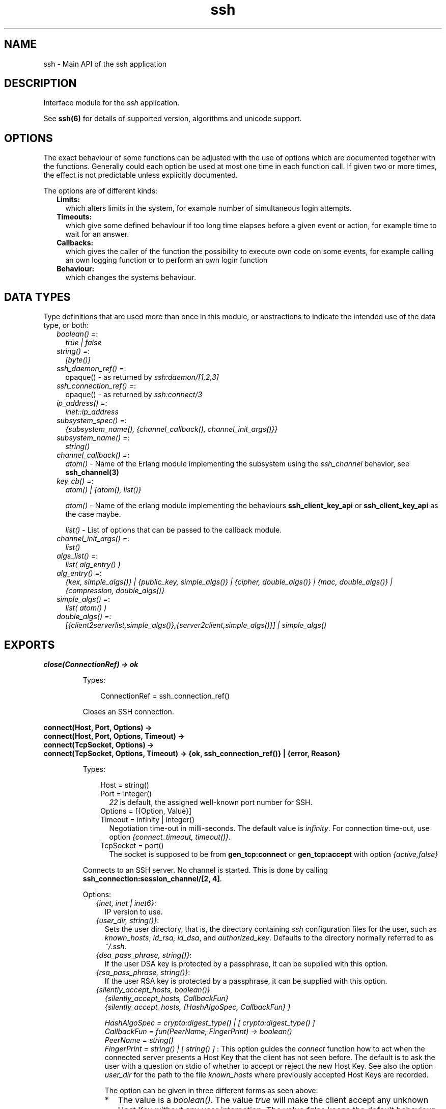 .TH ssh 3 "ssh 4.4" "Ericsson AB" "Erlang Module Definition"
.SH NAME
ssh \- Main API of the ssh application
.SH DESCRIPTION
.LP
Interface module for the \fIssh\fR\& application\&.
.LP
See \fBssh(6)\fR\& for details of supported version, algorithms and unicode support\&.
.SH "OPTIONS"

.LP
The exact behaviour of some functions can be adjusted with the use of options which are documented together with the functions\&. Generally could each option be used at most one time in each function call\&. If given two or more times, the effect is not predictable unless explicitly documented\&.
.LP
The options are of different kinds:
.RS 2
.TP 2
.B
Limits:
which alters limits in the system, for example number of simultaneous login attempts\&.
.TP 2
.B
Timeouts:
which give some defined behaviour if too long time elapses before a given event or action, for example time to wait for an answer\&.
.TP 2
.B
Callbacks:
which gives the caller of the function the possibility to execute own code on some events, for example calling an own logging function or to perform an own login function
.TP 2
.B
Behaviour:
which changes the systems behaviour\&.
.RE
.SH "DATA TYPES"

.LP
Type definitions that are used more than once in this module, or abstractions to indicate the intended use of the data type, or both:
.RS 2
.TP 2
.B
\fIboolean() =\fR\&:
\fItrue | false\fR\&
.TP 2
.B
\fIstring() =\fR\&:
\fI[byte()]\fR\&
.TP 2
.B
\fIssh_daemon_ref() =\fR\&:
opaque() - as returned by \fIssh:daemon/[1,2,3]\fR\&
.TP 2
.B
\fIssh_connection_ref() =\fR\&:
opaque() - as returned by \fIssh:connect/3\fR\&
.TP 2
.B
\fIip_address() =\fR\&:
\fIinet::ip_address\fR\&
.TP 2
.B
\fIsubsystem_spec() =\fR\&:
\fI{subsystem_name(), {channel_callback(), channel_init_args()}}\fR\&
.TP 2
.B
\fIsubsystem_name() =\fR\&:
\fIstring()\fR\&
.TP 2
.B
\fIchannel_callback() =\fR\&:
\fIatom()\fR\& - Name of the Erlang module implementing the subsystem using the \fIssh_channel\fR\& behavior, see \fBssh_channel(3)\fR\&
.TP 2
.B
\fIkey_cb() =\fR\&:
\fIatom() | {atom(), list()}\fR\&
.RS 2
.LP
\fIatom()\fR\& - Name of the erlang module implementing the behaviours \fBssh_client_key_api\fR\& or \fBssh_client_key_api\fR\& as the case maybe\&.
.RE
.RS 2
.LP
\fIlist()\fR\& - List of options that can be passed to the callback module\&.
.RE
.TP 2
.B
\fIchannel_init_args() =\fR\&:
\fIlist()\fR\&
.TP 2
.B
\fIalgs_list() =\fR\&:
\fIlist( alg_entry() )\fR\&
.TP 2
.B
\fIalg_entry() =\fR\&:
\fI{kex, simple_algs()} | {public_key, simple_algs()} | {cipher, double_algs()} | {mac, double_algs()} | {compression, double_algs()}\fR\&
.TP 2
.B
\fIsimple_algs() =\fR\&:
\fIlist( atom() )\fR\&
.TP 2
.B
\fIdouble_algs() =\fR\&:
\fI[{client2serverlist,simple_algs()},{server2client,simple_algs()}] | simple_algs()\fR\&
.RE
.SH EXPORTS
.LP
.B
close(ConnectionRef) -> ok 
.br
.RS
.LP
Types:

.RS 3
ConnectionRef = ssh_connection_ref()
.br
.RE
.RE
.RS
.LP
Closes an SSH connection\&.
.RE
.LP
.B
connect(Host, Port, Options) -> 
.br
.B
connect(Host, Port, Options, Timeout) -> 
.br
.B
connect(TcpSocket, Options) -> 
.br
.B
connect(TcpSocket, Options, Timeout) -> {ok, ssh_connection_ref()} | {error, Reason}
.br
.RS
.LP
Types:

.RS 3
Host = string()
.br
Port = integer()
.br
.RS 2
\fI22\fR\& is default, the assigned well-known port number for SSH\&.
.RE
Options = [{Option, Value}]
.br
Timeout = infinity | integer()
.br
.RS 2
Negotiation time-out in milli-seconds\&. The default value is \fIinfinity\fR\&\&. For connection time-out, use option \fI{connect_timeout, timeout()}\fR\&\&.
.RE
TcpSocket = port()
.br
.RS 2
The socket is supposed to be from \fBgen_tcp:connect\fR\& or \fBgen_tcp:accept\fR\& with option \fI{active,false}\fR\&
.RE
.RE
.RE
.RS
.LP
Connects to an SSH server\&. No channel is started\&. This is done by calling \fB ssh_connection:session_channel/[2, 4]\fR\&\&.
.LP
Options:
.RS 2
.TP 2
.B
\fI{inet, inet | inet6}\fR\&:
IP version to use\&.
.TP 2
.B
\fI{user_dir, string()}\fR\&:
Sets the user directory, that is, the directory containing \fIssh\fR\& configuration files for the user, such as \fIknown_hosts\fR\&, \fIid_rsa, id_dsa\fR\&, and \fIauthorized_key\fR\&\&. Defaults to the directory normally referred to as \fI~/\&.ssh\fR\&\&.
.TP 2
.B
\fI{dsa_pass_phrase, string()}\fR\&:
If the user DSA key is protected by a passphrase, it can be supplied with this option\&.
.TP 2
.B
\fI{rsa_pass_phrase, string()}\fR\&:
If the user RSA key is protected by a passphrase, it can be supplied with this option\&.
.TP 2
.B
\fI{silently_accept_hosts, boolean()}\fR\&
.br
\fI{silently_accept_hosts, CallbackFun}\fR\&
.br
\fI{silently_accept_hosts, {HashAlgoSpec, CallbackFun} }\fR\&
.br

.br
\fIHashAlgoSpec = crypto:digest_type() | [ crypto:digest_type() ] \fR\&
.br
\fICallbackFun = fun(PeerName, FingerPrint) -> boolean()\fR\&
.br
\fIPeerName = string()\fR\&
.br
\fIFingerPrint = string() | [ string() ] \fR\&:
This option guides the \fIconnect\fR\& function how to act when the connected server presents a Host Key that the client has not seen before\&. The default is to ask the user with a question on stdio of whether to accept or reject the new Host Key\&. See also the option \fB\fIuser_dir\fR\&\fR\& for the path to the file \fIknown_hosts\fR\& where previously accepted Host Keys are recorded\&.
.RS 2
.LP
The option can be given in three different forms as seen above:
.RE
.RS 2
.TP 2
*
The value is a \fIboolean()\fR\&\&. The value \fItrue\fR\& will make the client accept any unknown Host Key without any user interaction\&. The value \fIfalse\fR\& keeps the default behaviour of asking the the user on stdio\&. 
.LP
.TP 2
*
A \fICallbackFun\fR\& will be called and the boolean return value \fItrue\fR\& will make the client accept the Host Key\&. A return value of \fIfalse\fR\& will make the client to reject the Host Key and therefore also the connection will be closed\&. The arguments to the fun are: 
.RS 2
.TP 2
*
\fIPeerName\fR\& - a string with the name or address of the remote host\&.
.LP
.TP 2
*
\fIFingerPrint\fR\& - the fingerprint of the Host Key as \fBpublic_key:ssh_hostkey_fingerprint/1\fR\& calculates it\&. 
.LP
.RE

.LP
.TP 2
*
A tuple \fI{HashAlgoSpec, CallbackFun}\fR\&\&. The \fIHashAlgoSpec\fR\& specifies which hash algorithm shall be used to calculate the fingerprint used in the call of the \fICallbackFun\fR\&\&. The \fIHashALgoSpec\fR\& is either an atom or a list of atoms as the first argument in \fBpublic_key:ssh_hostkey_fingerprint/2\fR\&\&. If it is a list of hash algorithm names, the \fIFingerPrint\fR\& argument in the \fICallbackFun\fR\& will be a list of fingerprints in the same order as the corresponding name in the \fIHashAlgoSpec\fR\& list\&. 
.LP
.RE

.TP 2
.B
\fI{user_interaction, boolean()}\fR\&:
If \fIfalse\fR\&, disables the client to connect to the server if any user interaction is needed, such as accepting the server to be added to the \fIknown_hosts\fR\& file, or supplying a password\&. Defaults to \fItrue\fR\&\&. Even if user interaction is allowed it can be suppressed by other options, such as \fIsilently_accept_hosts\fR\& and \fIpassword\fR\&\&. However, those options are not always desirable to use from a security point of view\&.
.TP 2
.B
\fI{disconnectfun, fun(Reason:term()) -> _}\fR\&:
Provides a fun to implement your own logging when a server disconnects the client\&.
.TP 2
.B
\fI{unexpectedfun, fun(Message:term(), Peer) -> report | skip }\fR\&:
Provides a fun to implement your own logging or other action when an unexpected message arrives\&. If the fun returns \fIreport\fR\& the usual info report is issued but if \fIskip\fR\& is returned no report is generated\&.
.RS 2
.LP
\fIPeer\fR\& is in the format of \fI{Host,Port}\fR\&\&.
.RE
.TP 2
.B
\fI{public_key_alg, \&'ssh-rsa\&' | \&'ssh-dss\&'}\fR\&:

.LP

.RS -4
.B
Note:
.RE
This option will be removed in OTP 20, but is kept for compatibility\&. It is ignored if the preferred \fIpref_public_key_algs\fR\& option is used\&.

.RS 2
.LP
Sets the preferred public key algorithm to use for user authentication\&. If the preferred algorithm fails, the other algorithm is tried\&. If \fI{public_key_alg, \&'ssh-rsa\&'}\fR\& is set, it is translated to \fI{pref_public_key_algs, [\&'ssh-rsa\&',\&'ssh-dss\&']}\fR\&\&. If it is \fI{public_key_alg, \&'ssh-dss\&'}\fR\&, it is translated to \fI{pref_public_key_algs, [\&'ssh-dss\&',\&'ssh-rsa\&']}\fR\&\&.
.RE
.TP 2
.B
\fI{pref_public_key_algs, list()}\fR\&:
List of user (client) public key algorithms to try to use\&.
.RS 2
.LP
The default value is \fI[\&'ssh-rsa\&',\&'ssh-dss\&',\&'ecdsa-sha2-nistp256\&',\&'ecdsa-sha2-nistp384\&',\&'ecdsa-sha2-nistp521\&'] \fR\& 
.RE
.RS 2
.LP
If there is no public key of a specified type available, the corresponding entry is ignored\&.
.RE
.TP 2
.B
\fI{preferred_algorithms, algs_list()}\fR\&:
List of algorithms to use in the algorithm negotiation\&. The default \fIalgs_list()\fR\& can be obtained from \fBdefault_algorithms/0\fR\&\&.
.RS 2
.LP
If an alg_entry() is missing in the algs_list(), the default value is used for that entry\&.
.RE
.RS 2
.LP
Here is an example of this option:
.RE
.LP
.nf

{preferred_algorithms, 
 [{public_key,['ssh-rsa','ssh-dss']},
  {cipher,[{client2server,['aes128-ctr']},
           {server2client,['aes128-cbc','3des-cbc']}]},
  {mac,['hmac-sha2-256','hmac-sha1']},
  {compression,[none,zlib]}
  ]
}

.fi
.RS 2
.LP
The example specifies different algorithms in the two directions (client2server and server2client), for cipher but specifies the same algorithms for mac and compression in both directions\&. The kex (key exchange) is implicit but public_key is set explicitly\&.
.RE
.LP

.RS -4
.B
Warning:
.RE
Changing the values can make a connection less secure\&. Do not change unless you know exactly what you are doing\&. If you do not understand the values then you are not supposed to change them\&.

.TP 2
.B
\fI{dh_gex_limits,{Min=integer(),I=integer(),Max=integer()}}\fR\&:
Sets the three diffie-hellman-group-exchange parameters that guides the connected server in choosing a group\&. See RFC 4419 for the function of thoose\&. The default value is \fI{1024, 6144, 8192}\fR\&\&.
.TP 2
.B
\fI{connect_timeout, timeout()}\fR\&:
Sets a time-out on the transport layer connection\&. For \fIgen_tcp\fR\& the time is in milli-seconds and the default value is \fIinfinity\fR\&\&.
.TP 2
.B
\fI{user, string()}\fR\&:
Provides a username\&. If this option is not given, \fIssh\fR\& reads from the environment (\fILOGNAME\fR\& or \fIUSER\fR\& on UNIX, \fIUSERNAME\fR\& on Windows)\&.
.TP 2
.B
\fI{password, string()}\fR\&:
Provides a password for password authentication\&. If this option is not given, the user is asked for a password, if the password authentication method is attempted\&.
.TP 2
.B
\fI{key_cb, key_cb()}\fR\&:
Module implementing the behaviour \fBssh_client_key_api\fR\&\&. Can be used to customize the handling of public keys\&. If callback options are provided along with the module name, they are made available to the callback module via the options passed to it under the key \&'key_cb_private\&'\&.
.TP 2
.B
\fI{quiet_mode, atom() = boolean()}\fR\&:
If \fItrue\fR\&, the client does not print anything on authorization\&.
.TP 2
.B
\fI{id_string, random | string()}\fR\&:
The string that the client presents to a connected server initially\&. The default value is "Erlang/VSN" where VSN is the ssh application version number\&.
.RS 2
.LP
The value \fIrandom\fR\& will cause a random string to be created at each connection attempt\&. This is to make it a bit more difficult for a malicious peer to find the ssh software brand and version\&.
.RE
.TP 2
.B
\fI{fd, file_descriptor()}\fR\&:
Allows an existing file descriptor to be used (by passing it on to the transport protocol)\&.
.TP 2
.B
\fI{rekey_limit, integer()}\fR\&:
Provides, in bytes, when rekeying is to be initiated\&. Defaults to once per each GB and once per hour\&.
.TP 2
.B
\fI{idle_time, integer()}\fR\&:
Sets a time-out on a connection when no channels are active\&. Defaults to \fIinfinity\fR\&\&.
.TP 2
.B
\fI{ssh_msg_debug_fun, fun(ConnectionRef::ssh_connection_ref(), AlwaysDisplay::boolean(), Msg::binary(), LanguageTag::binary()) -> _}\fR\&:
Provide a fun to implement your own logging of the SSH message SSH_MSG_DEBUG\&. The last three parameters are from the message, see RFC4253, section 11\&.3\&. The \fIConnectionRef\fR\& is the reference to the connection on which the message arrived\&. The return value from the fun is not checked\&.
.RS 2
.LP
The default behaviour is ignore the message\&. To get a printout for each message with \fIAlwaysDisplay = true\fR\&, use for example \fI{ssh_msg_debug_fun, fun(_,true,M,_)-> io:format("DEBUG: ~p~n", [M]) end}\fR\&
.RE
.RE
.RE
.LP
.B
connection_info(ConnectionRef, [Option]) ->[{Option, Value}]
.br
.RS
.LP
Types:

.RS 3
Option = client_version | server_version | user | peer | sockname 
.br
Value = [option_value()] 
.br
option_value() = {{Major::integer(), Minor::integer()}, VersionString::string()} | User::string() | Peer::{inet:hostname(), {inet::ip_adress(), inet::port_number()}} | Sockname::{inet::ip_adress(), inet::port_number()}
.br
.RE
.RE
.RS
.LP
Retrieves information about a connection\&.
.RE
.LP
.B
daemon(Port) -> 
.br
.B
daemon(Port, Options) -> 
.br
.B
daemon(HostAddress, Port, Options) -> 
.br
.B
daemon(TcpSocket) -> 
.br
.B
daemon(TcpSocket, Options) -> {ok, ssh_daemon_ref()} | {error, atom()}
.br
.RS
.LP
Types:

.RS 3
Port = integer()
.br
HostAddress = ip_address() | any
.br
Options = [{Option, Value}]
.br
Option = atom()
.br
Value = term()
.br
TcpSocket = port()
.br
.RS 2
The socket is supposed to be from \fBgen_tcp:connect\fR\& or \fBgen_tcp:accept\fR\& with option \fI{active,false}\fR\&
.RE
.RE
.RE
.RS
.LP
Starts a server listening for SSH connections on the given port\&. If the \fIPort\fR\& is 0, a random free port is selected\&. See \fBdaemon_info/1\fR\& about how to find the selected port number\&.
.LP
Options:
.RS 2
.TP 2
.B
\fI{inet, inet | inet6}\fR\&:
IP version to use when the host address is specified as \fIany\fR\&\&.
.TP 2
.B
\fI{subsystems, [subsystem_spec()]}\fR\&:
Provides specifications for handling of subsystems\&. The "sftp" subsystem specification is retrieved by calling \fIssh_sftpd:subsystem_spec/1\fR\&\&. If the subsystems option is not present, the value of \fI[ssh_sftpd:subsystem_spec([])]\fR\& is used\&. The option can be set to the empty list if you do not want the daemon to run any subsystems\&.
.TP 2
.B
\fI{shell, {Module, Function, Args} | fun(string() = User) - > pid() | fun(string() = User, ip_address() = PeerAddr) -> pid()}\fR\&:
Defines the read-eval-print loop used when a shell is requested by the client\&. The default is to use the Erlang shell: \fI{shell, start, []}\fR\&
.TP 2
.B
\fI{ssh_cli, {channel_callback(), channel_init_args()} | no_cli}\fR\&:
Provides your own CLI implementation, that is, a channel callback module that implements a shell and command execution\&. The shell read-eval-print loop can be customized, using the option \fIshell\fR\&\&. This means less work than implementing an own CLI channel\&. If set to \fIno_cli\fR\&, the CLI channels are disabled and only subsystem channels are allowed\&.
.TP 2
.B
\fI{user_dir, string()}\fR\&:
Sets the user directory\&. That is, the directory containing \fIssh\fR\& configuration files for the user, such as \fIknown_hosts\fR\&, \fIid_rsa, id_dsa\fR\&, and \fIauthorized_key\fR\&\&. Defaults to the directory normally referred to as \fI~/\&.ssh\fR\&\&.
.TP 2
.B
\fI{system_dir, string()}\fR\&:
Sets the system directory, containing the host key files that identify the host keys for \fIssh\fR\&\&. Defaults to \fI/etc/ssh\fR\&\&. For security reasons, this directory is normally accessible only to the root user\&.
.TP 2
.B
\fI{auth_methods, string()}\fR\&:
Comma-separated string that determines which authentication methods that the server is to support and in what order they are tried\&. Defaults to \fI"publickey,keyboard-interactive,password"\fR\&
.TP 2
.B
\fI{auth_method_kb_interactive_data, PromptTexts}\fR\&
.br
\fIwhere:\fR\&
.br
\fIPromptTexts = kb_int_tuple() | fun(Peer::{IP::tuple(),Port::integer()}, User::string(), Service::string()) -> kb_int_tuple()\fR\&
.br
\fIkb_int_tuple() = {Name::string(), Instruction::string(), Prompt::string(), Echo::boolean()}\fR\&:
Sets the text strings that the daemon sends to the client for presentation to the user when using \fIkeyboar-interactive\fR\& authentication\&. If the fun/3 is used, it is called when the actual authentication occurs and may therefore return dynamic data like time, remote ip etc\&.
.RS 2
.LP
The parameter \fIEcho\fR\& guides the client about need to hide the password\&.
.RE
.RS 2
.LP
The default value is: \fI{auth_method_kb_interactive_data, {"SSH server", "Enter password for \\""++User++"\\"", "password: ", false}>\fR\&
.RE
.TP 2
.B
\fI{user_passwords, [{string() = User, string() = Password}]}\fR\&:
Provides passwords for password authentication\&. The passwords are used when someone tries to connect to the server and public key user-authentication fails\&. The option provides a list of valid usernames and the corresponding passwords\&.
.TP 2
.B
\fI{password, string()}\fR\&:
Provides a global password that authenticates any user\&. From a security perspective this option makes the server very vulnerable\&.
.TP 2
.B
\fI{preferred_algorithms, algs_list()}\fR\&:
List of algorithms to use in the algorithm negotiation\&. The default \fIalgs_list()\fR\& can be obtained from \fBdefault_algorithms/0\fR\&\&.
.RS 2
.LP
If an alg_entry() is missing in the algs_list(), the default value is used for that entry\&.
.RE
.RS 2
.LP
Here is an example of this option:
.RE
.LP
.nf

{preferred_algorithms, 
 [{public_key,['ssh-rsa','ssh-dss']},
  {cipher,[{client2server,['aes128-ctr']},
           {server2client,['aes128-cbc','3des-cbc']}]},
  {mac,['hmac-sha2-256','hmac-sha1']},
  {compression,[none,zlib]}
  ]
}

.fi
.RS 2
.LP
The example specifies different algorithms in the two directions (client2server and server2client), for cipher but specifies the same algorithms for mac and compression in both directions\&. The kex (key exchange) is implicit but public_key is set explicitly\&.
.RE
.LP

.RS -4
.B
Warning:
.RE
Changing the values can make a connection less secure\&. Do not change unless you know exactly what you are doing\&. If you do not understand the values then you are not supposed to change them\&.

.TP 2
.B
\fI{dh_gex_groups, [{Size=integer(),G=integer(),P=integer()}] | {file,filename()} {ssh_moduli_file,filename()} }\fR\&:
Defines the groups the server may choose among when diffie-hellman-group-exchange is negotiated\&. See RFC 4419 for details\&. The three variants of this option are:
.RS 2
.TP 2
.B
\fI{Size=integer(),G=integer(),P=integer()}\fR\&:
The groups are given explicitly in this list\&. There may be several elements with the same \fISize\fR\&\&. In such a case, the server will choose one randomly in the negotiated Size\&. 
.TP 2
.B
\fI{file,filename()}\fR\&:
The file must have one or more three-tuples \fI{Size=integer(),G=integer(),P=integer()}\fR\& terminated by a dot\&. The file is read when the daemon starts\&. 
.TP 2
.B
\fI{ssh_moduli_file,filename()}\fR\&:
The file must be in \fBssh-keygen moduli file format\fR\&\&. The file is read when the daemon starts\&. 
.RE
.RS 2
.LP
The default list is fetched from the \fBpublic_key\fR\& application\&.
.RE
.TP 2
.B
\fI{dh_gex_limits,{Min=integer(),Max=integer()}}\fR\&:
Limits what a client can ask for in diffie-hellman-group-exchange\&. The limits will be \fI{MaxUsed = min(MaxClient,Max), MinUsed = max(MinClient,Min)}\fR\& where \fIMaxClient\fR\& and \fIMinClient\fR\& are the values proposed by a connecting client\&.
.RS 2
.LP
The default value is \fI{0,infinity}\fR\&\&.
.RE
.RS 2
.LP
If \fIMaxUsed < MinUsed\fR\& in a key exchange, it will fail with a disconnect\&.
.RE
.RS 2
.LP
See RFC 4419 for the function of the Max and Min values\&.
.RE
.TP 2
.B
\fI{pwdfun, fun(User::string(), Password::string(), PeerAddress::{ip_adress(),port_number()}, State::any()) -> boolean() | disconnect | {boolean(),any()} }\fR\&:
Provides a function for password validation\&. This could used for calling an external system or if passwords should be stored as a hash\&. The fun returns:
.RS 2
.TP 2
*
\fItrue\fR\& if the user and password is valid and
.LP
.TP 2
*
\fIfalse\fR\& otherwise\&.
.LP
.RE

.RS 2
.LP
This fun can also be used to make delays in authentication tries for example by calling \fBtimer:sleep/1\fR\&\&. To facilitate counting of failed tries the \fIState\fR\& variable could be used\&. This state is per connection only\&. The first time the pwdfun is called for a connection, the \fIState\fR\& variable has the value \fIundefined\fR\&\&. The pwdfun can return - in addition to the values above - a new state as:
.RE
.RS 2
.TP 2
*
\fI{true, NewState:any()}\fR\& if the user and password is valid or
.LP
.TP 2
*
\fI{false, NewState:any()}\fR\& if the user or password is invalid
.LP
.RE

.RS 2
.LP
A third usage is to block login attempts from a missbehaving peer\&. The \fIState\fR\& described above can be used for this\&. In addition to the responses above, the following return value is introduced:
.RE
.RS 2
.TP 2
*
\fIdisconnect\fR\& if the connection should be closed immediately after sending a SSH_MSG_DISCONNECT message\&.
.LP
.RE

.TP 2
.B
\fI{pwdfun, fun(User::string(), Password::string()) -> boolean()}\fR\&:
Provides a function for password validation\&. This function is called with user and password as strings, and returns \fItrue\fR\& if the password is valid and \fIfalse\fR\& otherwise\&.
.RS 2
.LP
This option (\fI{pwdfun,fun/2}\fR\&) is the same as a subset of the previous (\fI{pwdfun,fun/4}\fR\&)\&. It is kept for compatibility\&.
.RE
.TP 2
.B
\fI{negotiation_timeout, integer()}\fR\&:
Maximum time in milliseconds for the authentication negotiation\&. Defaults to 120000 (2 minutes)\&. If the client fails to log in within this time, the connection is closed\&.
.TP 2
.B
\fI{max_sessions, pos_integer()}\fR\&:
The maximum number of simultaneous sessions that are accepted at any time for this daemon\&. This includes sessions that are being authorized\&. Thus, if set to \fIN\fR\&, and \fIN\fR\& clients have connected but not started the login process, connection attempt \fIN+1\fR\& is aborted\&. If \fIN\fR\& connections are authenticated and still logged in, no more logins are accepted until one of the existing ones log out\&.
.RS 2
.LP
The counter is per listening port\&. Thus, if two daemons are started, one with \fI{max_sessions,N}\fR\& and the other with \fI{max_sessions,M}\fR\&, in total \fIN+M\fR\& connections are accepted for the whole \fIssh\fR\& application\&.
.RE
.RS 2
.LP
Notice that if \fIparallel_login\fR\& is \fIfalse\fR\&, only one client at a time can be in the authentication phase\&.
.RE
.RS 2
.LP
By default, this option is not set\&. This means that the number is not limited\&.
.RE
.TP 2
.B
\fI{max_channels, pos_integer()}\fR\&:
The maximum number of channels with active remote subsystem that are accepted for each connection to this daemon
.RS 2
.LP
By default, this option is not set\&. This means that the number is not limited\&.
.RE
.TP 2
.B
\fI{parallel_login, boolean()}\fR\&:
If set to false (the default value), only one login is handled at a time\&. If set to true, an unlimited number of login attempts are allowed simultaneously\&.
.RS 2
.LP
If the \fImax_sessions\fR\& option is set to \fIN\fR\& and \fIparallel_login\fR\& is set to \fItrue\fR\&, the maximum number of simultaneous login attempts at any time is limited to \fIN-K\fR\&, where \fIK\fR\& is the number of authenticated connections present at this daemon\&.
.RE
.LP

.RS -4
.B
Warning:
.RE
Do not enable \fIparallel_logins\fR\& without protecting the server by other means, for example, by the \fImax_sessions\fR\& option or a firewall configuration\&. If set to \fItrue\fR\&, there is no protection against DOS attacks\&.

.TP 2
.B
\fI{minimal_remote_max_packet_size, non_negative_integer()}\fR\&:
The least maximum packet size that the daemon will accept in channel open requests from the client\&. The default value is 0\&.
.TP 2
.B
\fI{id_string, random | string()}\fR\&:
The string the daemon will present to a connecting peer initially\&. The default value is "Erlang/VSN" where VSN is the ssh application version number\&.
.RS 2
.LP
The value \fIrandom\fR\& will cause a random string to be created at each connection attempt\&. This is to make it a bit more difficult for a malicious peer to find the ssh software brand and version\&.
.RE
.TP 2
.B
\fI{key_cb, key_cb()}\fR\&:
Module implementing the behaviour \fBssh_server_key_api\fR\&\&. Can be used to customize the handling of public keys\&. If callback options are provided along with the module name, they are made available to the callback module via the options passed to it under the key \&'key_cb_private\&'\&.
.TP 2
.B
\fI{profile, atom()}\fR\&:
Used together with \fIip-address\fR\& and \fIport\fR\& to uniquely identify a ssh daemon\&. This can be useful in a virtualized environment, where there can be more that one server that has the same \fIip-address\fR\& and \fIport\fR\&\&. If this property is not explicitly set, it is assumed that the the \fIip-address\fR\& and \fIport\fR\& uniquely identifies the SSH daemon\&.
.TP 2
.B
\fI{fd, file_descriptor()}\fR\&:
Allows an existing file-descriptor to be used (passed on to the transport protocol)\&.
.TP 2
.B
\fI{failfun, fun(User::string(), PeerAddress::ip_address(), Reason::term()) -> _}\fR\&:
Provides a fun to implement your own logging when a user fails to authenticate\&.
.TP 2
.B
\fI{connectfun, fun(User::string(), PeerAddress::ip_address(), Method::string()) ->_}\fR\&:
Provides a fun to implement your own logging when a user authenticates to the server\&.
.TP 2
.B
\fI{disconnectfun, fun(Reason:term()) -> _}\fR\&:
Provides a fun to implement your own logging when a user disconnects from the server\&.
.TP 2
.B
\fI{unexpectedfun, fun(Message:term(), Peer) -> report | skip }\fR\&:
Provides a fun to implement your own logging or other action when an unexpected message arrives\&. If the fun returns \fIreport\fR\& the usual info report is issued but if \fIskip\fR\& is returned no report is generated\&.
.RS 2
.LP
\fIPeer\fR\& is in the format of \fI{Host,Port}\fR\&\&.
.RE
.TP 2
.B
\fI{ssh_msg_debug_fun, fun(ConnectionRef::ssh_connection_ref(), AlwaysDisplay::boolean(), Msg::binary(), LanguageTag::binary()) -> _}\fR\&:
Provide a fun to implement your own logging of the SSH message SSH_MSG_DEBUG\&. The last three parameters are from the message, see RFC4253, section 11\&.3\&. The \fIConnectionRef\fR\& is the reference to the connection on which the message arrived\&. The return value from the fun is not checked\&.
.RS 2
.LP
The default behaviour is ignore the message\&. To get a printout for each message with \fIAlwaysDisplay = true\fR\&, use for example \fI{ssh_msg_debug_fun, fun(_,true,M,_)-> io:format("DEBUG: ~p~n", [M]) end}\fR\&
.RE
.RE
.RE
.LP
.B
daemon_info(Daemon) -> {ok, [DaemonInfo]} | {error,Error}
.br
.RS
.LP
Types:

.RS 3
DaemonInfo = {port,Port::pos_integer()} | {listen_address, any|ip_address()} | {profile,atom()}
.br
Port = integer()
.br
Error = bad_daemon_ref
.br
.RE
.RE
.RS
.LP
Returns a key-value list with information about the daemon\&. For now, only the listening port is returned\&. This is intended for the case the daemon is started with the port set to 0\&.
.RE
.LP
.B
default_algorithms() -> algs_list()
.br
.RS
.LP
Returns a key-value list, where the keys are the different types of algorithms and the values are the algorithms themselves\&. An example:
.LP
.nf

20> ssh:default_algorithms().
[{kex,['diffie-hellman-group1-sha1']},
 {public_key,['ssh-rsa','ssh-dss']},
 {cipher,[{client2server,['aes128-ctr','aes128-cbc','3des-cbc']},
          {server2client,['aes128-ctr','aes128-cbc','3des-cbc']}]},
 {mac,[{client2server,['hmac-sha2-256','hmac-sha1']},
       {server2client,['hmac-sha2-256','hmac-sha1']}]},
 {compression,[{client2server,[none,zlib]},
               {server2client,[none,zlib]}]}]
21> 

.fi
.RE
.LP
.B
shell(Host) -> 
.br
.B
shell(Host, Option) -> 
.br
.B
shell(Host, Port, Option) -> 
.br
.B
shell(TcpSocket) -> _
.br
.RS
.LP
Types:

.RS 3
Host = string()
.br
Port = integer()
.br
Options - see ssh:connect/3
.br
TcpSocket = port()
.br
.RS 2
The socket is supposed to be from \fBgen_tcp:connect\fR\& or \fBgen_tcp:accept\fR\& with option \fI{active,false}\fR\&
.RE
.RE
.RE
.RS
.LP
Starts an interactive shell over an SSH server on the given \fIHost\fR\&\&. The function waits for user input, and does not return until the remote shell is ended (that is, exit from the shell)\&.
.RE
.LP
.B
start() -> 
.br
.B
start(Type) -> ok | {error, Reason}
.br
.RS
.LP
Types:

.RS 3
Type = permanent | transient | temporary
.br
Reason = term() 
.br
.RE
.RE
.RS
.LP
Utility function that starts the applications \fIcrypto\fR\&, \fIpublic_key\fR\&, and \fIssh\fR\&\&. Default type is \fItemporary\fR\&\&. For more information, see the \fBapplication(3)\fR\& manual page in Kernel\&.
.RE
.LP
.B
stop() -> ok | {error, Reason}
.br
.RS
.LP
Types:

.RS 3
Reason = term()
.br
.RE
.RE
.RS
.LP
Stops the \fIssh\fR\& application\&. For more information, see the \fBapplication(3)\fR\& manual page in Kernel\&.
.RE
.LP
.B
stop_daemon(DaemonRef) -> 
.br
.B
stop_daemon(Address, Port) -> ok 
.br
.RS
.LP
Types:

.RS 3
DaemonRef = ssh_daemon_ref()
.br
Address = ip_address()
.br
Port = integer()
.br
.RE
.RE
.RS
.LP
Stops the listener and all connections started by the listener\&.
.RE
.LP
.B
stop_listener(DaemonRef) -> 
.br
.B
stop_listener(Address, Port) -> ok 
.br
.RS
.LP
Types:

.RS 3
DaemonRef = ssh_daemon_ref()
.br
Address = ip_address()
.br
Port = integer()
.br
.RE
.RE
.RS
.LP
Stops the listener, but leaves existing connections started by the listener operational\&.
.RE